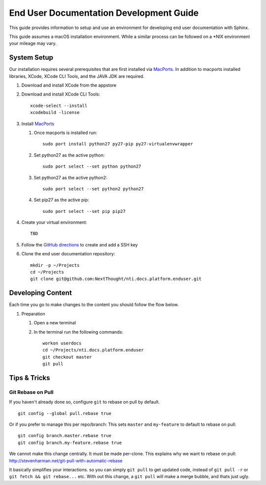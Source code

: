 ****************************************
End User Documentation Development Guide
****************************************

This guide provides information to setup and use an environment for developing end user documentation with Sphinx.

This guide assumes a macOS installation environment.  While a similar process can be followed on a \*NIX environment your mileage may vary.

System Setup
============

Our installation requires several prerequisites that are first installed via `MacPorts <https://www.macports.org/install.php>`_. In addition to macports installed libraries, XCode, XCode CLI Tools, and the JAVA JDK are required.

#. Download and install XCode from the appstore
#. Download and install XCode CLI Tools::

    xcode-select --install
    xcodebuild -license

#. Install `MacPorts <https://www.macports.org/install.php>`_

   #. Once macports is installed run::

       sudo port install python27 py27-pip py27-virtualenvwrapper

   #. Set python27 as the active python::

       sudo port select --set python python27

   #. Set python27 as the active python2::

       sudo port select --set python2 python27

   #. Set pip27 as the active pip::

       sudo port select --set pip pip27

#. Create your virtual environment::

    TBD

#. Follow the `GitHub directions <https://help.github.com/articles/adding-a-new-ssh-key-to-your-github-account/>`_ to create and add a SSH key

#. Clone the end user documentation repository::

       mkdir -p ~/Projects
       cd ~/Projects
       git clone git@github.com:NextThought/nti.docs.platform.enduser.git

Developing Content
==================

Each time you go to make changes to the content you should follow the flow below.

#. Preparation

   #. Open a new terminal
   
   #. In the terminal run the following commands::
   
       workon userdocs
       cd ~/Projects/nti.docs.platform.enduser
       git checkout master
       git pull

Tips & Tricks
=============

Git Rebase on Pull
------------------

If you haven't already done so, configure ``git`` to rebase on pull by default.

::

    git config --global pull.rebase true
    

Or if you prefer to manage this per repo/branch: This sets ``master`` and ``my-feature`` to default to rebase on pull:

::

    git config branch.master.rebase true
    git config branch.my-feature.rebase true


We cannot make this change centrally. It must be made per-clone.  This explains why we want to rebase on pull: http://stevenharman.net/git-pull-with-automatic-rebase

It basically simplifies your interactions. so you can simply ``git pull`` to get updated code, instead of ``git pull -r`` or ``git fetch && git rebase...`` etc. With out this change, a ``git pull`` will make a merge bubble, and thats just ugly.

